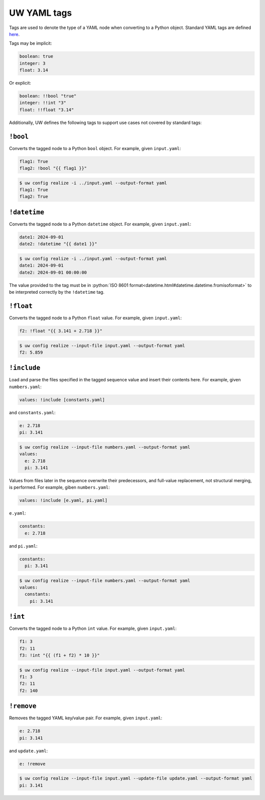 .. _defining_YAML_tags:

UW YAML tags
============

Tags are used to denote the type of a YAML node when converting to a Python object. Standard YAML tags are defined `here <http://yaml.org/type/index.html>`_.

Tags may be implicit:

.. code-block:: yaml

   boolean: true
   integer: 3
   float: 3.14

Or explicit:

.. code-block:: yaml

   boolean: !!bool "true"
   integer: !!int "3"
   float: !!float "3.14"

Additionally, UW defines the following tags to support use cases not covered by standard tags:

``!bool``
^^^^^^^^^

Converts the tagged node to a Python ``bool`` object. For example, given ``input.yaml``:

.. code-block:: yaml

   flag1: True
   flag2: !bool "{{ flag1 }}"

.. code-block:: text

   $ uw config realize -i ../input.yaml --output-format yaml
   flag1: True
   flag2: True


``!datetime``
^^^^^^^^^^^^^

Converts the tagged node to a Python ``datetime`` object. For example, given ``input.yaml``:

.. code-block:: yaml

   date1: 2024-09-01
   date2: !datetime "{{ date1 }}"

.. code-block:: text

   $ uw config realize -i ../input.yaml --output-format yaml
   date1: 2024-09-01
   date2: 2024-09-01 00:00:00

The value provided to the tag must be in :python:`ISO 8601 format<datetime.html#datetime.datetime.fromisoformat>` to be interpreted correctly by the ``!datetime`` tag.

``!float``
^^^^^^^^^^

Converts the tagged node to a Python ``float`` value. For example, given ``input.yaml``:

.. code-block:: yaml

   f2: !float "{{ 3.141 + 2.718 }}"

.. code-block:: text

   $ uw config realize --input-file input.yaml --output-format yaml
   f2: 5.859

``!include``
^^^^^^^^^^^^

Load and parse the files specified in the tagged sequence value and insert their contents here. For example, given ``numbers.yaml``:

.. code-block:: yaml

   values: !include [constants.yaml]

and ``constants.yaml``:

.. code-block:: yaml

   e: 2.718
   pi: 3.141

.. code-block:: text

   $ uw config realize --input-file numbers.yaml --output-format yaml
   values:
     e: 2.718
     pi: 3.141

Values from files later in the sequence overwrite their predecessors, and full-value replacement, not structural merging, is performed. For example, giben ``numbers.yaml``:

.. code-block:: yaml

   values: !include [e.yaml, pi.yaml]

``e.yaml``:

.. code-block:: yaml

   constants:
     e: 2.718

and ``pi.yaml``:

.. code-block:: yaml

   constants:
     pi: 3.141

.. code-block:: text

   $ uw config realize --input-file numbers.yaml --output-format yaml
   values:
     constants:
       pi: 3.141

``!int``
^^^^^^^^

Converts the tagged node to a Python ``int`` value. For example, given ``input.yaml``:

.. code-block:: yaml

   f1: 3
   f2: 11
   f3: !int "{{ (f1 + f2) * 10 }}"

.. code-block:: text

   $ uw config realize --input-file input.yaml --output-format yaml
   f1: 3
   f2: 11
   f2: 140

``!remove``
^^^^^^^^^^^

Removes the tagged YAML key/value pair. For example, given ``input.yaml``:

.. code-block:: yaml

   e: 2.718
   pi: 3.141

and ``update.yaml``:

.. code-block:: yaml

   e: !remove

.. code-block:: text

   $ uw config realize --input-file input.yaml --update-file update.yaml --output-format yaml
   pi: 3.141
